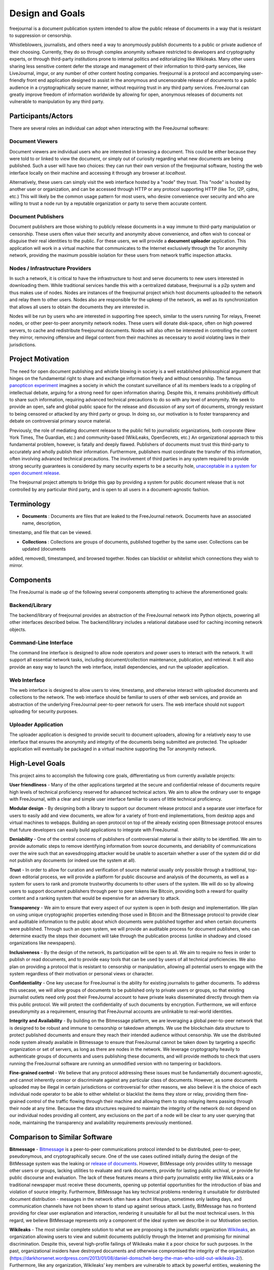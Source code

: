 Design and Goals
================

freejournal is a document publication system intended to allow the public release of documents in a way that is resistant to
suppression or censorship.

Whistleblowers, journalists, and others need a way to anonymously publish documents to a public or private audience of their 
choosing.  Currently, they do so through complex anonymity software restricted to developers and cryptography experts, or 
through third-party institutions prone to internal politics and editorializing like Wikileaks.  Many other users sharing less 
sensitive content defer the storage and management of their information to third-party services, like LiveJournal, imgur, or any 
number of other content hosting companies.  freejournal is a protocol and accompanying user-friendly front end application 
designed to assist in the anonymous and uncensorable release of documents to a public audience in a cryptographically secure 
manner, without requiring trust in any third party services.  FreeJournal can greatly improve freedom of information worldwide 
by allowing for open, anonymous releases of documents not vulnerable to manipulation by any third party.

Participants/Actors
~~~~~~~~~~~~~~~~~~~~

There are several roles an individual can adopt when interacting with the FreeJournal software:

Document Viewers
----------------

Document viewers are individual users who are interested in browsing a document.  This could be either because they were
told to or linked to view the document, or simply out of curiosity regarding what new documents are being published. 
Such a user will have two choices: they can run their own version of the freejournal software, hosting the web interface
locally on their machine and accessing it through any browser at `localhost`.

Alternatively, these users can simply visit the web interface hosted by a "node" they trust.  This "node" is hosted by
another user or organization, and can be accessed through HTTP or any protocol supporting HTTP (like Tor, I2P, cjdns, etc.)
This will likely be the common usage pattern for most users, who desire convenience over security and who are willing to
trust a node run by a reputable organization or party to serve them accurate content.

Document Publishers
-------------------

Document publishers are those wishing to publicly release documents in a way immune to third-party manipulation or censorship.
These users often value their security and anonymity above convenience, and often wish to conceal or disguise their real
identities to the public.  For these users, we will provide a **document uploader** application.  This application will work
in a virtual machine that communicates to the Internet exclusively through the Tor anonymity network, providing the maximum
possible isolation for these users from network traffic inspection attacks.

Nodes / Infrastructure Providers
--------------------------------

In such a network, it is critical to have the infrastructure to host and serve documents to new users interested in downloading
them.  While traditional services handle this with a centralized database, freejournal is a p2p system and thus makes use of
nodes.  Nodes are instances of the freejournal project which host documents uploaded to the network and relay them to other
users.  Nodes also are responsible for the upkeep of the network, as well as its synchronization that allows all users to 
obtain the documents they are interested in.

Nodes will be run by users who are interested in supporting free speech, similar to the users running Tor relays, Freenet nodes,
or other peer-to-peer anonymity network nodes.  These users will donate disk-space, often on high powered servers, to cache
and redistribute freejournal documents.  Nodes will also often be interested in controlling the content they mirror, removing
offensive and illegal content from their machines as necessary to avoid violating laws in their jurisdictions.

Project Motivation
~~~~~~~~~~~~~~~~~~

The need for open document publishing and whistle blowing in society is a well established philosophical argument that hinges on 
the fundamental right to share and exchange information freely and without censorship.  The famous `panopticon experiment 
<https://en.wikipedia.org/wiki/Panopticon>`_ imagines a society in which the constant surveillance of all its members leads to a 
crippling of intellectual debate, arguing for a strong need for open information sharing.  Despite this, it remains 
prohibitively difficult to share such information, requiring advanced technical precautions to do so with any level of 
anonymity.  We seek to provide an open, safe and global public space for the release and discussion of any sort of documents, 
strongly resistant to being censored or attacked by any third party or group.  In doing so, our motivation is to foster 
transparency and debate on controversial primary source material.

Previously, the role of mediating document release to the public fell to journalistic organizations, both corporate (New York 
Times, The Guardian, etc.) and community-based (WikiLeaks, OpenSecrets, etc.)  An organizational approach to this fundamental 
problem, however, is fatally and deeply flawed.  Publishers of documents must trust this third-party to accurately and wholly 
publish their information.  Furthermore, publishers must coordinate the transfer of this information, often involving advanced 
technical precautions.  The involvement of third parties in any system required to provide strong security guarantees is 
considered by many security experts to be a security hole, `unacceptable in a system for open document release 
<http://szabo.best.vwh.net/ttps.html>`_.

The freejournal project attempts to bridge this gap by providing a system for public document release that is not controlled
by any particular third party, and is open to all users in a document-agnostic fashion.

Terminology
~~~~~~~~~~~

- **Documents** : Documents are files that are leaked to the FreeJournal network.  Documents have an associated name, description,
timestamp, and file that can be viewed.

- **Collections** : Collections are groups of documents, published together by the same user.  Collections can be updated (documents
added, removed), timestamped, and browsed together.  Nodes can blacklist or whitelist which connections they wish to mirror.


Components
~~~~~~~~~~

The FreeJournal is made up of the following several components attempting to achieve the aforementioned goals:

Backend/Library
----------------

The backend/library of freejournal provides an abstraction of the FreeJournal network into Python objects, powering all other
interfaces described below.  The backend/library includes a relational database used for caching incoming network objects.


Command-Line Interface
----------------------

The command line interface is designed to allow node operators and power users to interact with the network.  It will support
all essential network tasks, including document/collection maintenance, publication, and retrieval.  It will also provide an
easy way to launch the web interface, install dependencies, and run the uploader application.

Web Interface
-------------

The web interface is designed to allow users to view, timestamp, and otherwise interact with uploaded documents and collections
to the network.  The web interface should be familiar to users of other web services, and provide an abstraction of the underlying
FreeJournal peer-to-peer network for users.  The web interface should not support uploading for security purposes.

Uploader Application
--------------------

The uploader application is designed to provide securit to document uploaders, allowing for a relatively easy to use interface
that ensures the anonymity and integrity of the documents being submitted are protected.  The uploader application will eventually
be packaged in a virtual machine supporting the Tor anonymity network.

High-Level Goals
~~~~~~~~~~~~~~~~
This project aims to accomplish the following core goals, differentiating us from currently available projects:

**User friendliness** - Many of the other applications targeted at the secure and confidential release of documents require high 
levels of technical proficiency reserved for advanced technical actors.  We aim to allow the ordinary user to engage with 
FreeJournal, with a clear and simple user interface familiar to users of little technical proficiency.

**Modular design** - By designing both a library to support our document release protocol and a separate user interface for 
users to easily add and view documents, we allow for a variety of front-end implementations, from desktop apps and virtual 
machines to webapps.  Building an open protocol on top of the already existing open Bitmessage protocol ensures that future 
developers can easily build applications to integrate with FreeJournal.

**Deniability** - One of the central concerns of publishers of controversial material is their ability to be identified.  We aim 
to provide automatic steps to remove identifying information from source documents, and deniability of communications over the 
wire such that an eavesdropping attacker would be unable to ascertain whether a user of the system did or did not publish any 
documents (or indeed use the system at all).

**Trust** - In order to allow for curation and verification of source material usually only possible through a traditional, 
top-down editorial process, we will provide a platform for public discourse and analysis of the documents, as well as a system 
for users to rank and promote trustworthy documents to other users of the system.  We will do so by allowing users to support 
document publishers through peer to peer tokens like Bitcoin, providing both a reward for quality content and a ranking system 
that would be expensive for an adversary to attack.

**Transparency** - We aim to ensure that every aspect of our system is open in both design and implementation.  We plan on using 
unique cryptographic properties extending those used in Bitcoin and the Bitmessage protocol to provide clear and auditable 
information to the public about which documents were published together and when certain documents were published.  Through such 
an open system, we will provide an auditable process for document publishers, who can determine exactly the steps their document 
will take through the publication process (unlike in shadowy and closed organizations like newspapers).

**Inclusiveness** - By the design of the network, its participation will be open to all.  We aim to require no fees in order to 
publish or read documents, and to provide easy tools that can be used by users of all technical proficiencies.  We also plan on 
providing a protocol that is resistant to censorship or manipulation, allowing all potential users to engage with the system 
regardless of their motivation or personal views or character.

**Confidentiality** - One key usecase for FreeJournal is the ability for existing journalists to gather documents.  To address 
this usecase, we will allow groups of documents to be published only to private users or groups, so that existing journalist 
outlets need only post their FreeJournal account to have private leaks disseminated directly through them via this public 
protocol.  We will protect the confidentiality of such documents by encryption.  Furthermore, we will enforce pseudonymity as a 
requirement, ensuring that FreeJournal accounts are unlinkable to real-world identities.

**Integrity and Availability** - By building on the Bitmessage platform, we are leveraging a global peer-to-peer network that is 
designed to be robust and immune to censorship or takedown attempts.  We use the blockchain data structure to protect published 
documents and ensure they reach their intended audience without censorship.  We use the distributed node system already 
available in Bitmessage to ensure that FreeJournal cannot be taken down by targeting a specific organization or set of servers, 
as long as there are nodes in the network.  We leverage cryptography heavily to authenticate groups of documents and users 
publishing these documents, and will provide methods to check that users running the FreeJournal software are running an 
unmodified version with no tampering or backdoors.

**Fine-grained control** - We believe that any protocol addressing these issues must be fundamentally document-agnostic, and 
cannot inherently censor or discriminate against any particular class of documents.  However, as some documents uploaded may be 
illegal in certain jurisdictions or controversial for other reasons, we also believe it is the choice of each individual node 
operator to be able to either whitelist or blacklist the items they store or relay, providing them fine-grained control of the 
traffic flowing through their machine and allowing them to stop relaying items passing through their node at any time.  Because 
the data structures required to maintain the integrity of the network do not depend on our individual nodes providing all 
content, any exclusions on the part of a node will be clear to any user querying that node, maintaining the transparency and 
availability requirements previously mentioned.

Comparison to Similar Software
~~~~~~~~~~~~~~~~~~~~~~~~~~~~~~

**Bitmessage** - `Bitmessage <http://bitmessage.org>`_ is a peer-to-peer communications protocol intended to be distributed, 
peer-to-peer, pseudonymous, and cryptographically secure.  One of the use cases outlined initially during the design of the 
BitMessage system was the leaking or `release of documents <https://bitmessage.org/forum/index.php?topic=3.0>`_.  However, 
BitMessage only provides utility to message other users or groups, lacking utilities to evaluate and rank documents, provide for 
lasting public archival, or provide for public discourse and evaluation.  The lack of these features means a third-party 
journalistic entity like WikiLeaks or a traditional newspaper must receive these documents, opening up potential opportunities 
for the introduction of bias and violation of source integrity.  Furthermore, BitMessage has key technical problems rendering it 
unsuitable for distributed document distribution - messages in the network often have a short lifespan, sometimes only lasting 
days, and communication channels have not been shown to stand up against serious attack.  Lastly, BitMessage has no frontend 
providing for clear user explanation and interaction, rendering it unsuitable for all but the most technical users. In this 
regard, we believe BitMessage represents only a component of the ideal system we describe in our Motivation section.

**Wikileaks** - The most similar complete solution to what we are proposing is the journalistic organization `Wikileaks 
<http://wikileaks.org/>`_, an organization allowing users to view and submit documents publicliy through the Internet and 
promising for minimal discrimination.  Despite this, several high-profile failings of Wikileaks make it a poor choice for such 
purposes.  In the past, organizational insiders have destroyed documents and otherwise compromised the integrity of the 
organization (https://darkhorsenet.wordpress.com/2013/01/08/daniel-domscheit-berg-the-man-who-sold-out-wikileaks-2/).  
Furthermore, like any organization, Wikileaks’ key members are vulnerable to attack by powerful entities, weakening the 
organization and proving it to not be resilient.  Other leaking organizations like OpenSecrets attempt to maintain transparency 
through organizational practices, however we believe this is far from ideal.  If these organizations could be replaced with 
peer-to-peer protocols allowing for document and information exchange, the guarantees provided to the document publishers become 
well-defined and mathematically rigorous, guaranteeing full control of their published documents.

**Freenet** - `Freenet <https://freenetproject.org/>`_ is a distributed data store specifically designed for the publication of 
files and documents specifically intended and targetted at the publication of controversial information.  In this regard, 
Freenet is the most similar project to our intended design in its ambitions and design.  Freenet is based on a complex system of 
encrypted node-based routing and distributed hash tables which provide excellent anonymity and deniability guarantees.  Unlike 
our proposal, however, Freenet allows for minimal transparency and inclusiveness by making it difficult to achieve low-latency 
interaction between large numbers of users.  Freenet is also unable to provide the integrity guarantees available to the Bitcoin 
blockchain, in which strict timestamp guarantees resistant to even targeted adversarial attacks are provided.  Furthermore, 
Freenet is extremely slow, requiring several hours for initial synchronization and often minutes for file downloads, 
unacceptable for the real-time experience users expect from web applications today.  Freenet is far from user friendly and lacks 
good front-end software, and lastly inherently lacks the ability to create a meaningful crowd-ranking system able to filter 
content for quality and accuracy without the introduction of an additional protocol (due to its design, strict anonymity, and 
inclusiveness).  On the other hand, Freenet is a mature project that may be used in the backend of our system if we find the 
storage problem too difficult to solve with Bitmessage, sacrificing speed for project maturity.

**Tor/I2P** - We will briefly mention these projects for their ability to provide low-latency access to web services 
anonymously.  These are not really comparable to our proposed system as they only provide a means of passing messages and not a 
fully integrated platform for discussion and open publication for information.  However, both projects provide mature, 
well-tested, and strong anonymity guarantees that make them ideal for users using our system who wish to add an extra layer of 
anonymity.  We will aim to support the use of such software to offer our users an existing and secure way to interact with our 
system without the need for our own encrypted routing scheme.
